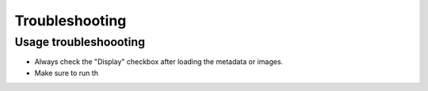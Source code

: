 Troubleshooting
===============

Usage troubleshoooting
----------------------

- Always check the "Display" checkbox after loading the metadata or images.

- Make sure to run th



